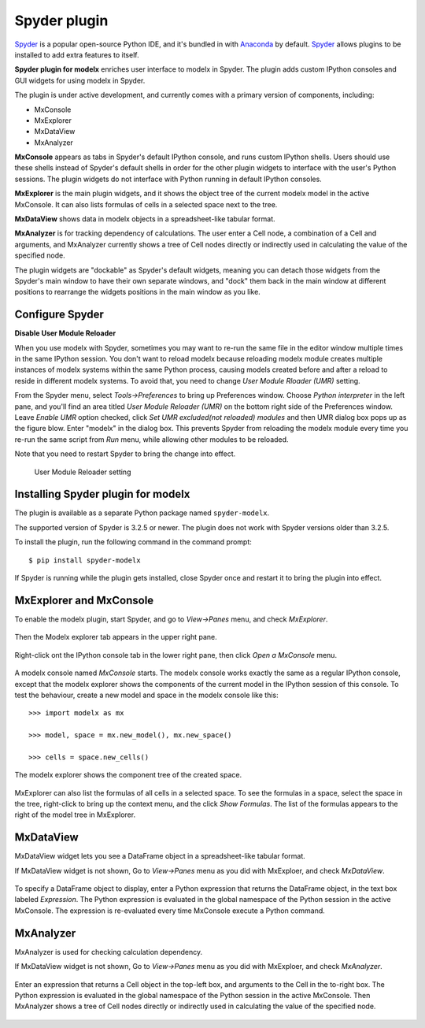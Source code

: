 Spyder plugin
=============

`Spyder`_ is a popular open-source Python IDE,
and it's bundled in with `Anaconda <https://www.anaconda.com/>`_ by default.
`Spyder`_ allows plugins to be installed to add extra features to itself.

**Spyder plugin for modelx** enriches user interface to modelx in Spyder.
The plugin adds custom IPython consoles
and GUI widgets for using modelx in Spyder.

The plugin is under active development, and currently comes with
a primary version of components, including:

* MxConsole
* MxExplorer
* MxDataView
* MxAnalyzer

**MxConsole**  appears as tabs in Spyder's default IPython console,
and runs custom IPython shells. Users should use these shells instead of
Spyder's default shells in order for the other plugin widgets
to interface with the user's Python sessions.
The plugin widgets do not interface with Python running in default IPython
consoles.

**MxExplorer** is the main plugin widgets, and it shows the object tree of
the current modelx model in the active MxConsole. It can also lists formulas
of cells in a selected space next to the tree.

**MxDataView** shows data in modelx objects in a
spreadsheet-like tabular format.

**MxAnalyzer** is for tracking dependency of calculations.
The user enter a Cell node, a combination of a Cell and arguments, and
MxAnalyzer currently shows a tree of Cell nodes directly or indirectly used in
calculating the value of the specified node.

The plugin widgets are "dockable" as Spyder's default widgets, meaning
you can detach those widgets from the Spyder's main window to have their
own separate windows, and "dock" them back in the main window at
different positions
to rearrange the widgets positions in the main window as you like.


.. _Spyder: https://www.spyder-ide.org/
.. _install-spyder-plugin:

Configure Spyder
----------------

**Disable User Module Reloader**

When you use modelx with Spyder, sometimes you may want to re-run the
same file in the editor window multiple times in the same IPython session.
You don't want to reload modelx because reloading modelx module creates
multiple instances of modelx systems within the same Python process,
causing models created before and after a reload to reside in different
modelx systems. To avoid that, you need to change *User Module Rloader (UMR)*
setting.

From the Spyder menu, select *Tools->Preferences* to bring up Preferences window.
Choose *Python interpreter* in the left pane, and you'll find an area titled
*User Module Reloader (UMR)* on the bottom right side of the Preferences window.
Leave *Enable UMR* option checked,
click *Set UMR excluded(not reloaded) modules* and then UMR dialog box pops up
as the figure blow.
Enter "modelx" in the dialog box. This prevents
Spyder from reloading the modelx module every time you re-run the same script
from *Run* menu, while allowing other modules to be reloaded.

Note that you need to restart Spyder to bring the change into effect.

.. figure:: /images/spyder/PreferencesUMR.png

   User Module Reloader setting


Installing Spyder plugin for modelx
-----------------------------------

The plugin is available as a separate Python package named ``spyder-modelx``.

The supported version of Spyder is 3.2.5 or newer. The plugin does not
work with Spyder versions older than 3.2.5.

To install the plugin, run the following command in the command prompt::

    $ pip install spyder-modelx

If Spyder is running while the plugin gets installed, close Spyder once
and restart it to bring the plugin into effect.

.. _MxExplorerAndMxConsole:

MxExplorer and MxConsole
------------------------
To enable the modelx plugin, start Spyder, and go to *View->Panes* menu, and
check *MxExplorer*.

.. figure:: images/spyder/SpyderMainMenuForModelx.png

Then the Modelx explorer tab appears in the upper right pane.

.. figure:: images/spyder/BlankMxExplorer.png

Right-click ont the IPython console tab in the lower right pane, then click
*Open a MxConsole* menu.

.. figure:: images/spyder/IPythonConsoleMenu.png

A modelx console named *MxConsole* starts. The modelx console works
exactly the same as a regular IPython console,
except that the modelx explorer shows the components of the current model
in the IPython session of this console. To test the behaviour,
create a new model and space in the modelx console like this::

    >>> import modelx as mx

    >>> model, space = mx.new_model(), mx.new_space()

    >>> cells = space.new_cells()

The modelx explorer shows the component tree of the created space.

.. figure:: images/spyder/MxExplorerTreeSample.png

MxExplorer can also list the formulas of all cells in a selected space.
To see the formulas in a space,
select the space in the tree, right-click to
bring up the context menu, and the click *Show Formulas*.
The list of the formulas appears to the right of the model tree in MxExplorer.

.. figure:: images/spyder/CodeListExample.png

.. _MxDataView:

MxDataView
----------

MxDataView widget lets you see a DataFrame object in a spreadsheet-like
tabular format.

If MxDataView widget is not shown, Go to *View->Panes* menu as you did with
MxExploer, and check *MxDataView*.

.. figure:: images/spyder/SpyderMainMenuForModelx.png

To specify a DataFrame object to display,
enter a Python expression that returns
the DataFrame object, in the text box labeled *Expression*.
The Python expression is evaluated in the global namespace of the
Python session in the active MxConsole. The expression is
re-evaluated every time MxConsole execute a Python command.

.. figure:: images/spyder/MxDataViewExample.png

.. _MxAnalyzer:

MxAnalyzer
----------

MxAnalyzer is used for checking calculation dependency.

If MxDataView widget is not shown, Go to *View->Panes* menu as you did with
MxExploer, and check *MxAnalyzer*.

.. figure:: images/spyder/MxAnalyzerMenu.png

Enter an expression that returns a Cell object in the top-left box, and
arguments to the Cell in the to-right box.
The Python expression is evaluated in the global namespace of the
Python session in the active MxConsole.
Then MxAnalyzer shows a tree of Cell nodes directly or indirectly used in
calculating the value of the specified node.

.. figure:: images/spyder/MxAnalyzer.png